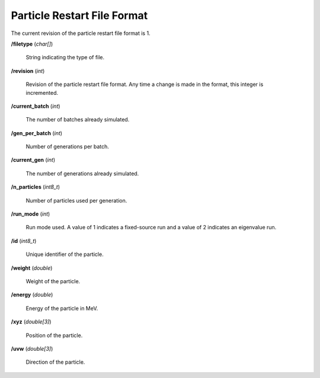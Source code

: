 .. _usersguide_particle_restart:

============================
Particle Restart File Format
============================

The current revision of the particle restart file format is 1.

**/filetype** (*char[]*)

    String indicating the type of file.

**/revision** (*int*)

    Revision of the particle restart file format. Any time a change is made in
    the format, this integer is incremented.

**/current_batch** (*int*)

    The number of batches already simulated.

**/gen_per_batch** (*int*)

    Number of generations per batch.

**/current_gen** (*int*)

    The number of generations already simulated.

**/n_particles** (*int8_t*)

    Number of particles used per generation.

**/run_mode** (*int*)

    Run mode used. A value of 1 indicates a fixed-source run and a value of 2
    indicates an eigenvalue run.

**/id** (*int8_t*)

    Unique identifier of the particle.

**/weight** (*double*)

    Weight of the particle.

**/energy** (*double*)

    Energy of the particle in MeV.

**/xyz** (*double[3]*)

    Position of the particle.

**/uvw** (*double[3]*)

    Direction of the particle.
